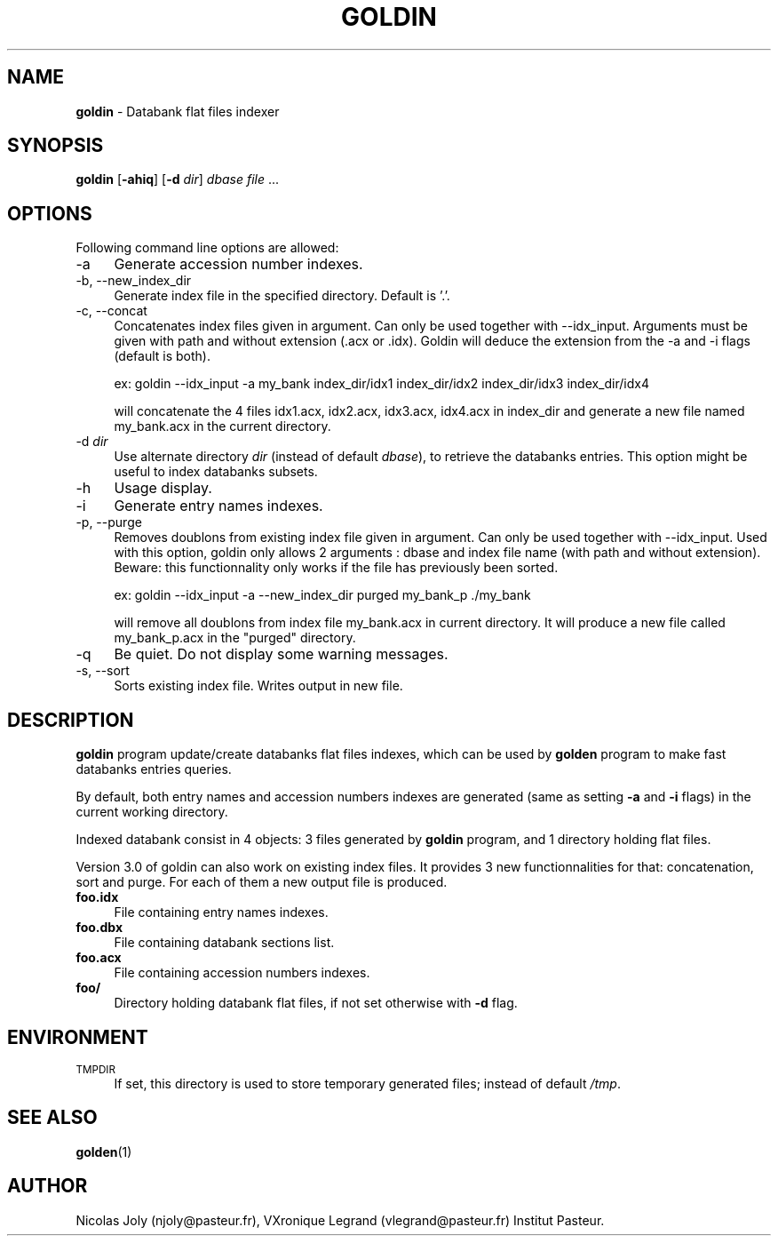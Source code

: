 .\" Automatically generated by Pod::Man 2.25 (Pod::Simple 3.20)
.\"
.\" Standard preamble:
.\" ========================================================================
.de Sp \" Vertical space (when we can't use .PP)
.if t .sp .5v
.if n .sp
..
.de Vb \" Begin verbatim text
.ft CW
.nf
.ne \\$1
..
.de Ve \" End verbatim text
.ft R
.fi
..
.\" Set up some character translations and predefined strings.  \*(-- will
.\" give an unbreakable dash, \*(PI will give pi, \*(L" will give a left
.\" double quote, and \*(R" will give a right double quote.  \*(C+ will
.\" give a nicer C++.  Capital omega is used to do unbreakable dashes and
.\" therefore won't be available.  \*(C` and \*(C' expand to `' in nroff,
.\" nothing in troff, for use with C<>.
.tr \(*W-
.ds C+ C\v'-.1v'\h'-1p'\s-2+\h'-1p'+\s0\v'.1v'\h'-1p'
.ie n \{\
.    ds -- \(*W-
.    ds PI pi
.    if (\n(.H=4u)&(1m=24u) .ds -- \(*W\h'-12u'\(*W\h'-12u'-\" diablo 10 pitch
.    if (\n(.H=4u)&(1m=20u) .ds -- \(*W\h'-12u'\(*W\h'-8u'-\"  diablo 12 pitch
.    ds L" ""
.    ds R" ""
.    ds C` ""
.    ds C' ""
'br\}
.el\{\
.    ds -- \|\(em\|
.    ds PI \(*p
.    ds L" ``
.    ds R" ''
'br\}
.\"
.\" Escape single quotes in literal strings from groff's Unicode transform.
.ie \n(.g .ds Aq \(aq
.el       .ds Aq '
.\"
.\" If the F register is turned on, we'll generate index entries on stderr for
.\" titles (.TH), headers (.SH), subsections (.SS), items (.Ip), and index
.\" entries marked with X<> in POD.  Of course, you'll have to process the
.\" output yourself in some meaningful fashion.
.ie \nF \{\
.    de IX
.    tm Index:\\$1\t\\n%\t"\\$2"
..
.    nr % 0
.    rr F
.\}
.el \{\
.    de IX
..
.\}
.\"
.\" Accent mark definitions (@(#)ms.acc 1.5 88/02/08 SMI; from UCB 4.2).
.\" Fear.  Run.  Save yourself.  No user-serviceable parts.
.    \" fudge factors for nroff and troff
.if n \{\
.    ds #H 0
.    ds #V .8m
.    ds #F .3m
.    ds #[ \f1
.    ds #] \fP
.\}
.if t \{\
.    ds #H ((1u-(\\\\n(.fu%2u))*.13m)
.    ds #V .6m
.    ds #F 0
.    ds #[ \&
.    ds #] \&
.\}
.    \" simple accents for nroff and troff
.if n \{\
.    ds ' \&
.    ds ` \&
.    ds ^ \&
.    ds , \&
.    ds ~ ~
.    ds /
.\}
.if t \{\
.    ds ' \\k:\h'-(\\n(.wu*8/10-\*(#H)'\'\h"|\\n:u"
.    ds ` \\k:\h'-(\\n(.wu*8/10-\*(#H)'\`\h'|\\n:u'
.    ds ^ \\k:\h'-(\\n(.wu*10/11-\*(#H)'^\h'|\\n:u'
.    ds , \\k:\h'-(\\n(.wu*8/10)',\h'|\\n:u'
.    ds ~ \\k:\h'-(\\n(.wu-\*(#H-.1m)'~\h'|\\n:u'
.    ds / \\k:\h'-(\\n(.wu*8/10-\*(#H)'\z\(sl\h'|\\n:u'
.\}
.    \" troff and (daisy-wheel) nroff accents
.ds : \\k:\h'-(\\n(.wu*8/10-\*(#H+.1m+\*(#F)'\v'-\*(#V'\z.\h'.2m+\*(#F'.\h'|\\n:u'\v'\*(#V'
.ds 8 \h'\*(#H'\(*b\h'-\*(#H'
.ds o \\k:\h'-(\\n(.wu+\w'\(de'u-\*(#H)/2u'\v'-.3n'\*(#[\z\(de\v'.3n'\h'|\\n:u'\*(#]
.ds d- \h'\*(#H'\(pd\h'-\w'~'u'\v'-.25m'\f2\(hy\fP\v'.25m'\h'-\*(#H'
.ds D- D\\k:\h'-\w'D'u'\v'-.11m'\z\(hy\v'.11m'\h'|\\n:u'
.ds th \*(#[\v'.3m'\s+1I\s-1\v'-.3m'\h'-(\w'I'u*2/3)'\s-1o\s+1\*(#]
.ds Th \*(#[\s+2I\s-2\h'-\w'I'u*3/5'\v'-.3m'o\v'.3m'\*(#]
.ds ae a\h'-(\w'a'u*4/10)'e
.ds Ae A\h'-(\w'A'u*4/10)'E
.    \" corrections for vroff
.if v .ds ~ \\k:\h'-(\\n(.wu*9/10-\*(#H)'\s-2\u~\d\s+2\h'|\\n:u'
.if v .ds ^ \\k:\h'-(\\n(.wu*10/11-\*(#H)'\v'-.4m'^\v'.4m'\h'|\\n:u'
.    \" for low resolution devices (crt and lpr)
.if \n(.H>23 .if \n(.V>19 \
\{\
.    ds : e
.    ds 8 ss
.    ds o a
.    ds d- d\h'-1'\(ga
.    ds D- D\h'-1'\(hy
.    ds th \o'bp'
.    ds Th \o'LP'
.    ds ae ae
.    ds Ae AE
.\}
.rm #[ #] #H #V #F C
.\" ========================================================================
.\"
.IX Title "GOLDIN 1"
.TH GOLDIN 1 "2014-06-16" "Unix" "User Manuals"
.\" For nroff, turn off justification.  Always turn off hyphenation; it makes
.\" way too many mistakes in technical documents.
.if n .ad l
.nh
.SH "NAME"
.IP "\fBgoldin\fR \- Databank flat files indexer" 4
.IX Item "goldin - Databank flat files indexer"
.SH "SYNOPSIS"
.IX Header "SYNOPSIS"
.PD 0
.IP "\fBgoldin\fR [\fB\-ahiq\fR] [\fB\-d\fR \fIdir\fR] \fIdbase\fR \fIfile\fR ..." 4
.IX Item "goldin [-ahiq] [-d dir] dbase file ..."
.PD
.SH "OPTIONS"
.IX Header "OPTIONS"
Following command line options are allowed:
.IP "\-a" 4
.IX Item "-a"
Generate accession number indexes.
.IP "\-b, \-\-new_index_dir" 4
.IX Item "-b, --new_index_dir"
Generate index file in the specified directory. Default is '.'.
.IP "\-c, \-\-concat" 4
.IX Item "-c, --concat"
Concatenates index files given in argument. Can only be used together with \-\-idx_input. 
Arguments must be given with path and without extension (.acx or .idx). Goldin will deduce
the extension from the \-a and \-i flags (default is both).
.Sp
ex:
goldin \-\-idx_input \-a my_bank index_dir/idx1 index_dir/idx2 index_dir/idx3 index_dir/idx4
.Sp
will concatenate the 4 files idx1.acx, idx2.acx, idx3.acx, idx4.acx in index_dir and generate
a new file named my_bank.acx in the current directory.
.IP "\-d \fIdir\fR" 4
.IX Item "-d dir"
Use alternate directory \fIdir\fR (instead of default \fIdbase\fR), to
retrieve the databanks entries. This option might be useful to index
databanks subsets.
.IP "\-h" 4
.IX Item "-h"
Usage display.
.IP "\-i" 4
.IX Item "-i"
Generate entry names indexes.
.IP "\-p, \-\-purge" 4
.IX Item "-p, --purge"
Removes doublons from existing index file given in argument. Can only be used together with \-\-idx_input.
Used with this option, goldin only allows 2 arguments : dbase and index file name (with path and without extension).
Beware: this functionnality only works if the file has previously been sorted.
.Sp
ex:
goldin \-\-idx_input  \-a \-\-new_index_dir purged my_bank_p ./my_bank
.Sp
will remove all doublons from index file my_bank.acx in current directory. It will produce a new file
called my_bank_p.acx in the \*(L"purged\*(R" directory.
.IP "\-q" 4
.IX Item "-q"
Be quiet. Do not display some warning messages.
.IP "\-s, \-\-sort" 4
.IX Item "-s, --sort"
Sorts existing index file. Writes output in new file.
.SH "DESCRIPTION"
.IX Header "DESCRIPTION"
\&\fBgoldin\fR program update/create databanks flat files indexes, which
can be used by \fBgolden\fR program to make fast databanks entries
queries.
.PP
By default, both entry names and accession numbers indexes are
generated (same as setting \fB\-a\fR and \fB\-i\fR flags) in the current
working directory.
.PP
Indexed databank consist in 4 objects: 3 files generated by \fBgoldin\fR
program, and 1 directory holding flat files.
.PP
Version 3.0 of goldin can also work on existing index files. It provides 3 new functionnalities for that:
concatenation, sort and purge. For each of them a new output file is produced.
.IP "\fBfoo.idx\fR" 4
.IX Item "foo.idx"
File containing entry names indexes.
.IP "\fBfoo.dbx\fR" 4
.IX Item "foo.dbx"
File containing databank sections list.
.IP "\fBfoo.acx\fR" 4
.IX Item "foo.acx"
File containing accession numbers indexes.
.IP "\fBfoo/\fR" 4
.IX Item "foo/"
Directory holding databank flat files, if not set otherwise with \fB\-d\fR
flag.
.SH "ENVIRONMENT"
.IX Header "ENVIRONMENT"
.IP "\s-1TMPDIR\s0" 4
.IX Item "TMPDIR"
If set, this directory is used to store temporary generated files;
instead of default \fI/tmp\fR.
.SH "SEE ALSO"
.IX Header "SEE ALSO"
.IP "\fBgolden\fR(1)" 4
.IX Item "golden(1)"
.SH "AUTHOR"
.IX Header "AUTHOR"
Nicolas Joly (njoly@pasteur.fr), VXronique Legrand (vlegrand@pasteur.fr) Institut Pasteur.
